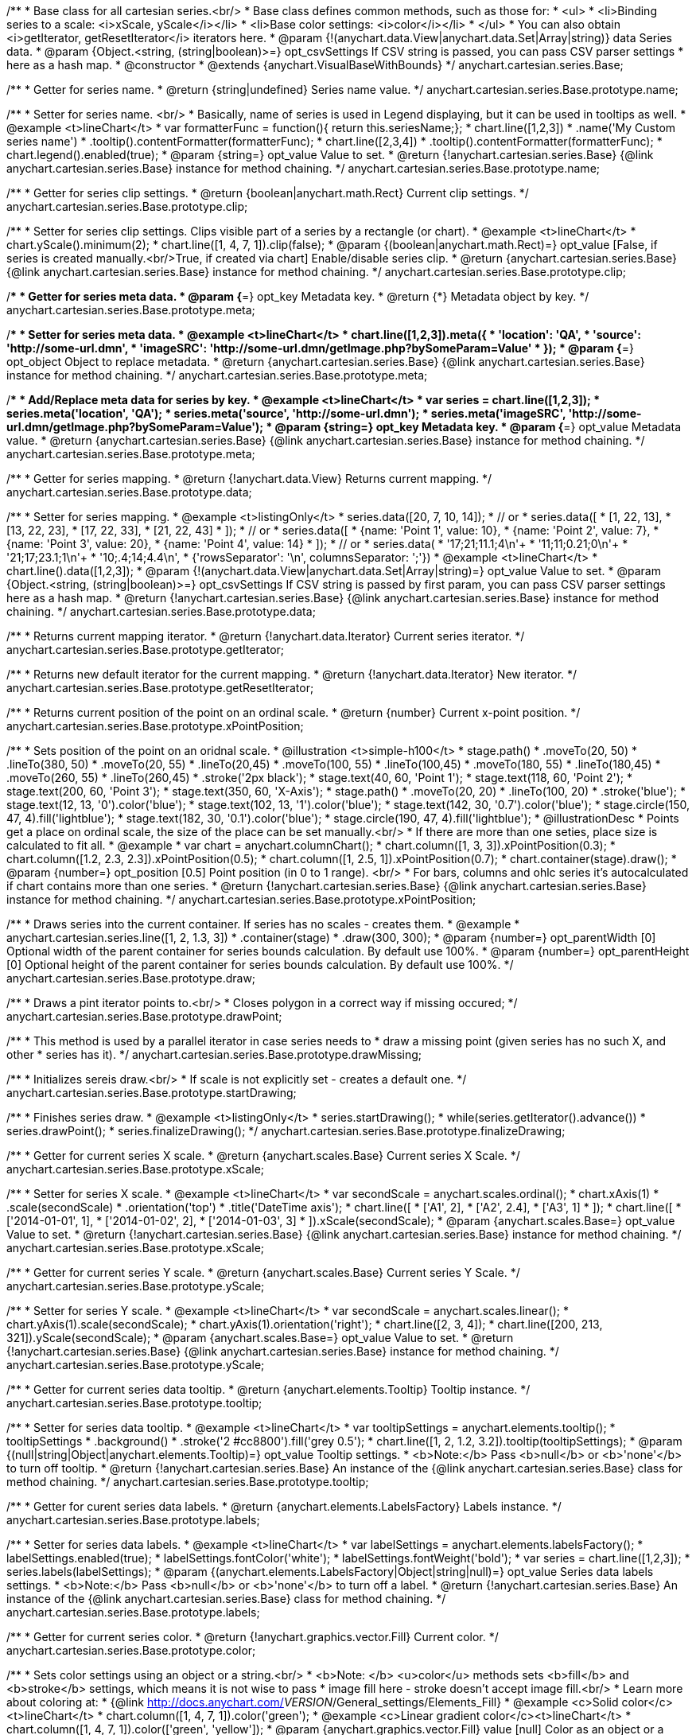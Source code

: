 /**
 * Base class for all cartesian series.<br/>
 * Base class defines common methods, such as those for:
 * <ul>
 *   <li>Binding series to a scale: <i>xScale, yScale</i></li>
 *   <li>Base color settings: <i>color</i></li>
 * </ul>
 * You can also obtain <i>getIterator, getResetIterator</i> iterators here.
 * @param {!(anychart.data.View|anychart.data.Set|Array|string)} data Series data.
 * @param {Object.<string, (string|boolean)>=} opt_csvSettings If CSV string is passed, you can pass CSV parser settings
 *    here as a hash map.
 * @constructor
 * @extends {anychart.VisualBaseWithBounds}
 */
anychart.cartesian.series.Base;

/**
 * Getter for series name.
 * @return {string|undefined} Series name value.
 */
anychart.cartesian.series.Base.prototype.name;

/**
 * Setter for series name. <br/>
 * Basically, name of series is used in Legend displaying, but it can be used in tooltips as well.
 * @example <t>lineChart</t>
 * var formatterFunc = function(){ return this.seriesName;};
 * chart.line([1,2,3])
 *     .name('My Custom series name')
 *     .tooltip().contentFormatter(formatterFunc);
 * chart.line([2,3,4])
 *     .tooltip().contentFormatter(formatterFunc);
 * chart.legend().enabled(true);
 * @param {string=} opt_value Value to set.
 * @return {!anychart.cartesian.series.Base} {@link anychart.cartesian.series.Base} instance for method chaining.
 */
anychart.cartesian.series.Base.prototype.name;

/**
 * Getter for series clip settings.
 * @return {boolean|anychart.math.Rect} Current clip settings.
 */
anychart.cartesian.series.Base.prototype.clip;

/**
 * Setter for series clip settings. Clips visible part of a series by a rectangle (or chart).
 * @example <t>lineChart</t>
 * chart.yScale().minimum(2);
 * chart.line([1, 4, 7, 1]).clip(false);
 * @param {(boolean|anychart.math.Rect)=} opt_value [False, if series is created manually.<br/>True, if created via chart] Enable/disable series clip.
 * @return {anychart.cartesian.series.Base} {@link anychart.cartesian.series.Base} instance for method chaining.
 */
anychart.cartesian.series.Base.prototype.clip;

/**
 * Getter for series meta data.
 * @param {*=} opt_key Metadata key.
 * @return {*} Metadata object by key.
 */
anychart.cartesian.series.Base.prototype.meta;

/**
 * Setter for series meta data.
 * @example <t>lineChart</t>
 * chart.line([1,2,3]).meta({
 *     'location': 'QA',
 *     'source': 'http://some-url.dmn',
 *     'imageSRC': 'http://some-url.dmn/getImage.php?bySomeParam=Value'
 * });
 * @param {*=} opt_object Object to replace metadata.
 * @return {anychart.cartesian.series.Base} {@link anychart.cartesian.series.Base} instance for method chaining.
 */
anychart.cartesian.series.Base.prototype.meta;

/**
 * Add/Replace meta data for series by key.
 * @example <t>lineChart</t>
 * var series = chart.line([1,2,3]);
 * series.meta('location', 'QA');
 * series.meta('source', 'http://some-url.dmn');
 * series.meta('imageSRC', 'http://some-url.dmn/getImage.php?bySomeParam=Value');
 * @param {string=} opt_key Metadata key.
 * @param {*=} opt_value Metadata value.
 * @return {anychart.cartesian.series.Base} {@link anychart.cartesian.series.Base} instance for method chaining.
 */
anychart.cartesian.series.Base.prototype.meta;

/**
 * Getter for series mapping.
 * @return {!anychart.data.View} Returns current mapping.
 */
anychart.cartesian.series.Base.prototype.data;

/**
 * Setter for series mapping.
 * @example <t>listingOnly</t>
 * series.data([20, 7, 10, 14]);
 *  // or
 * series.data([
 *    [1, 22, 13],
 *    [13, 22, 23],
 *    [17, 22, 33],
 *    [21, 22, 43]
 *  ]);
 *  // or
 * series.data([
 *    {name: 'Point 1', value: 10},
 *    {name: 'Point 2', value: 7},
 *    {name: 'Point 3', value: 20},
 *    {name: 'Point 4', value: 14}
 *  ]);
 *   // or
 *  series.data(
 *    '17;21;11.1;4\n'+
 *    '11;11;0.21;0\n'+
 *    '21;17;23.1;1\n'+
 *    '10;.4;14;4.4\n',
 *    {'rowsSeparator': '\n', columnsSeparator: ';'})
 * @example <t>lineChart</t>
 * chart.line().data([1,2,3]);
 * @param {!(anychart.data.View|anychart.data.Set|Array|string)=} opt_value Value to set.
 * @param {Object.<string, (string|boolean)>=} opt_csvSettings If CSV string is passed by first param, you can pass CSV parser settings here as a hash map.
 * @return {!anychart.cartesian.series.Base} {@link anychart.cartesian.series.Base} instance for method chaining.
 */
anychart.cartesian.series.Base.prototype.data;

/**
 * Returns current mapping iterator.
 * @return {!anychart.data.Iterator} Current series iterator.
 */
anychart.cartesian.series.Base.prototype.getIterator;

/**
 * Returns new default iterator for the current mapping.
 * @return {!anychart.data.Iterator} New iterator.
 */
anychart.cartesian.series.Base.prototype.getResetIterator;

/**
 * Returns current position of the point on an ordinal scale.
 * @return {number} Current x-point position.
 */
anychart.cartesian.series.Base.prototype.xPointPosition;

/**
 * Sets position of the point on an oridnal scale.
 * @illustration <t>simple-h100</t>
 * stage.path()
 *     .moveTo(20, 50)
 *     .lineTo(380, 50)
 *     .moveTo(20, 55)
 *     .lineTo(20,45)
 *     .moveTo(100, 55)
 *     .lineTo(100,45)
 *     .moveTo(180, 55)
 *     .lineTo(180,45)
 *     .moveTo(260, 55)
 *     .lineTo(260,45)
 *     .stroke('2px black');
 * stage.text(40, 60, 'Point 1');
 * stage.text(118, 60, 'Point 2');
 * stage.text(200, 60, 'Point 3');
 * stage.text(350, 60, 'X-Axis');
 * stage.path()
 *     .moveTo(20, 20)
 *     .lineTo(100, 20)
 *     .stroke('blue');
 * stage.text(12, 13, '0').color('blue');
 * stage.text(102, 13, '1').color('blue');
 * stage.text(142, 30, '0.7').color('blue');
 * stage.circle(150, 47, 4).fill('lightblue');
 * stage.text(182, 30, '0.1').color('blue');
 * stage.circle(190, 47, 4).fill('lightblue');
 * @illustrationDesc
 * Points get a place on ordinal scale, the size of the place can be set manually.<br/>
 * If there are more than one seties, place size is calculated to fit all.
 * @example
 * var chart = anychart.columnChart();
 * chart.column([1, 3, 3]).xPointPosition(0.3);
 * chart.column([1.2, 2.3, 2.3]).xPointPosition(0.5);
 * chart.column([1, 2.5, 1]).xPointPosition(0.7);
 * chart.container(stage).draw();
 * @param {number=} opt_position [0.5] Point position (in 0 to 1 range). <br/>
 *   For bars, columns and ohlc series it's autocalculated if chart contains more than one series.
 * @return {!anychart.cartesian.series.Base} {@link anychart.cartesian.series.Base} instance for method chaining.
 */
anychart.cartesian.series.Base.prototype.xPointPosition;

/**
 * Draws series into the current container. If series has no scales - creates them.
 * @example
 * anychart.cartesian.series.line([1, 2, 1.3, 3])
 *    .container(stage)
 *    .draw(300, 300);
 * @param {number=} opt_parentWidth [0] Optional width of the parent container for series bounds calculation. By default use 100%.
 * @param {number=} opt_parentHeight [0] Optional height of the parent container for series bounds calculation. By default use 100%.
 */
anychart.cartesian.series.Base.prototype.draw;

/**
 * Draws a pint iterator points to.<br/>
 * Closes polygon in a correct way if missing occured;
 */
anychart.cartesian.series.Base.prototype.drawPoint;

/**
 * This method is used by a parallel iterator in case series needs to
 * draw a missing point (given series has no such X, and other
 * series has it).
 */
anychart.cartesian.series.Base.prototype.drawMissing;

/**
 * Initializes sereis draw.<br/>
 * If scale is not explicitly set - creates a default one.
 */
anychart.cartesian.series.Base.prototype.startDrawing;

/**
 * Finishes series draw.
 * @example <t>listingOnly</t>
 * series.startDrawing();
 * while(series.getIterator().advance())
 *   series.drawPoint();
 * series.finalizeDrawing();
 */
anychart.cartesian.series.Base.prototype.finalizeDrawing;

/**
 * Getter for current series X scale.
 * @return {anychart.scales.Base} Current series X Scale.
 */
anychart.cartesian.series.Base.prototype.xScale;

/**
 * Setter for series X scale.
 * @example <t>lineChart</t>
 * var secondScale = anychart.scales.ordinal();
 * chart.xAxis(1)
 *     .scale(secondScale)
 *     .orientation('top')
 *     .title('DateTime axis');
 * chart.line([
 *    ['A1', 2],
 *    ['A2', 2.4],
 *    ['A3', 1]
 * ]);
 * chart.line([
 *    ['2014-01-01', 1],
 *    ['2014-01-02', 2],
 *    ['2014-01-03', 3]
 * ]).xScale(secondScale);
 * @param {anychart.scales.Base=} opt_value Value to set.
 * @return {!anychart.cartesian.series.Base}  {@link anychart.cartesian.series.Base} instance for method chaining.
 */
anychart.cartesian.series.Base.prototype.xScale;

/**
 * Getter for current series Y scale.
 * @return {anychart.scales.Base} Current series Y Scale.
 */
anychart.cartesian.series.Base.prototype.yScale;

/**
 * Setter for series Y scale.
 * @example <t>lineChart</t>
 * var secondScale = anychart.scales.linear();
 * chart.yAxis(1).scale(secondScale);
 * chart.yAxis(1).orientation('right');
 * chart.line([2, 3, 4]);
 * chart.line([200, 213, 321]).yScale(secondScale);
 * @param {anychart.scales.Base=} opt_value Value to set.
 * @return {!anychart.cartesian.series.Base}  {@link anychart.cartesian.series.Base} instance for method chaining.
 */
anychart.cartesian.series.Base.prototype.yScale;

/**
 * Getter for current series data tooltip.
 * @return {anychart.elements.Tooltip} Tooltip instance.
 */
anychart.cartesian.series.Base.prototype.tooltip;

/**
 * Setter for series data tooltip.
 * @example <t>lineChart</t>
 * var tooltipSettings = anychart.elements.tooltip();
 * tooltipSettings
 *     .background()
 *     .stroke('2 #cc8800').fill('grey 0.5');
 * chart.line([1, 2, 1.2, 3.2]).tooltip(tooltipSettings);
 * @param {(null|string|Object|anychart.elements.Tooltip)=} opt_value Tooltip settings.
 * <b>Note:</b> Pass <b>null</b> or <b>'none'</b> to turn off tooltip.
 * @return {!anychart.cartesian.series.Base} An instance of the {@link anychart.cartesian.series.Base} class for method chaining.
 */
anychart.cartesian.series.Base.prototype.tooltip;

/**
 * Getter for curent series data labels.
 * @return {anychart.elements.LabelsFactory} Labels instance.
 */
anychart.cartesian.series.Base.prototype.labels;

/**
 * Setter for series data labels.
 * @example <t>lineChart</t>
 * var labelSettings = anychart.elements.labelsFactory();
 * labelSettings.enabled(true);
 * labelSettings.fontColor('white');
 * labelSettings.fontWeight('bold');
 * var series = chart.line([1,2,3]);
 * series.labels(labelSettings);
 * @param {(anychart.elements.LabelsFactory|Object|string|null)=} opt_value Series data labels settings.
 * <b>Note:</b> Pass <b>null</b> or <b>'none'</b> to turn off a label.
 * @return {!anychart.cartesian.series.Base} An instance of the {@link anychart.cartesian.series.Base} class for method chaining.
 */
anychart.cartesian.series.Base.prototype.labels;

/**
 * Getter for current series color.
 * @return {!anychart.graphics.vector.Fill} Current color.
 */
anychart.cartesian.series.Base.prototype.color;

/**
 * Sets color settings using an object or a string.<br/>
 * <b>Note: </b> <u>color</u> methods sets <b>fill</b> and <b>stroke</b> settings, which means it is not wise to pass
 * image fill here - stroke doesn't accept image fill.<br/>
 * Learn more about coloring at:
 * {@link http://docs.anychart.com/__VERSION__/General_settings/Elements_Fill}
 * @example <c>Solid color</c><t>lineChart</t>
 * chart.column([1, 4, 7, 1]).color('green');
 * @example <c>Linear gradient color</c><t>lineChart</t>
 * chart.column([1, 4, 7, 1]).color(['green', 'yellow']);
 * @param {anychart.graphics.vector.Fill} value [null] Color as an object or a string.
 * @return {!anychart.cartesian.series.Base} {@link anychart.cartesian.series.Base} instance for method chaining.
 */
anychart.cartesian.series.Base.prototype.color;

/**
 * Color with opacity.<br/>
 * <b>Note:</b> If color is set as a string (e.g. 'red .5') it has a priority over opt_opacity, which
 * means: <b>color</b> set like this <b>rect.fill('red 0.3', 0.7)</b> will have 0.3 opacity.
 * @example <t>lineChart</t>
 * chart.column([1, 4, 7, 1]).color('green', 0.4);
 * @param {string} color Color as a string.
 * @param {number=} opt_opacity Color opacity.
 * @return {!anychart.cartesian.series.Base} {@link anychart.cartesian.series.Base} instance for method chaining.
 */
anychart.cartesian.series.Base.prototype.color;

/**
 * Linear gradient.<br/>
 * Learn more about coloring at:
 * {@link http://docs.anychart.com/__VERSION__/General_settings/Elements_Fill}
 * @example <t>lineChart</t>
 * chart.column([1, 4, 7, 1]).color(['black', 'yellow'], 45, true, 0.5);
 * @param {!Array.<(anychart.graphics.vector.GradientKey|string)>} keys Gradient keys.
 * @param {number=} opt_angle Gradient angle.
 * @param {(boolean|!anychart.graphics.vector.Rect|!{left:number,top:number,width:number,height:number})=} opt_mode Gradient mode.
 * @param {number=} opt_opacity Gradient opacity.
 * @return {!anychart.cartesian.series.Base} {@link anychart.cartesian.series.Base} instance for method chaining.
 */
anychart.cartesian.series.Base.prototype.color;

/**
 * Radial gradient.<br/>
 * Learn more about coloring at:
 * {@link http://docs.anychart.com/__VERSION__/General_settings/Elements_Fill}
 * @example <t>lineChart</t>
 * chart.column([1, 4, 7, 1]).color(['black', 'yellow'], .5, .5, null, .9, 0.3, 0.81)
 * @param {!Array.<(anychart.graphics.vector.GradientKey|string)>} keys Color-stop gradient keys.
 * @param {number} cx X ratio of center radial gradient.
 * @param {number} cy Y ratio of center radial gradient.
 * @param {anychart.graphics.math.Rect=} opt_mode If defined then userSpaceOnUse mode, else objectBoundingBox.
 * @param {number=} opt_opacity Opacity of the gradient.
 * @param {number=} opt_fx X ratio of focal point.
 * @param {number=} opt_fy Y ratio of focal point.
 * @return {!anychart.cartesian.series.Base} {@link anychart.cartesian.series.Base} instance for method chaining.
 */
anychart.cartesian.series.Base.prototype.color;

